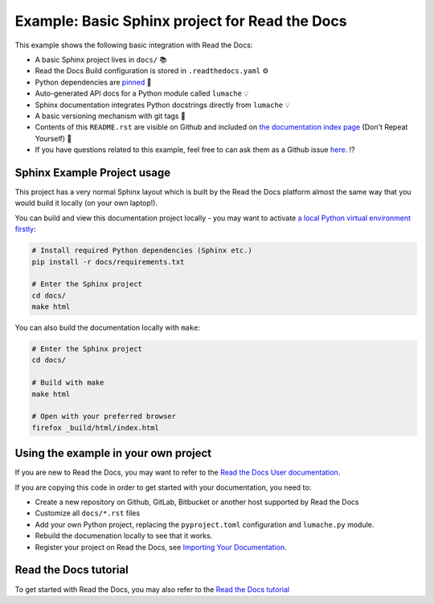 Example: Basic Sphinx project for Read the Docs
===============================================

This example shows the following basic integration with Read the Docs:

* A basic Sphinx project lives in ``docs/`` 📚
* Read the Docs Build configuration is stored in ``.readthedocs.yaml`` ⚙️
* Python dependencies are `pinned <https://docs.readthedocs.io/en/latest/guides/reproducible-builds.html>`_ 📍
* Auto-generated API docs for a Python module called ``lumache`` 💡
* Sphinx documentation integrates Python docstrings directly from ``lumache`` 💡
* A basic versioning mechanism with git tags 🔢
* Contents of this ``README.rst`` are visible on Github and included on `the documentation index page <https://example-sphinx-basic.readthedocs.io/en/latest/>`_ (Don't Repeat Yourself) 📜
* If you have questions related to this example, feel free to can ask them as a Github issue `here <https://github.com/readthedocs-examples/example-sphinx-basic/issues>`_. ⁉️


Sphinx Example Project usage
----------------------------

This project has a very normal Sphinx layout which is built by the Read the Docs platform almost the same way that you would build it locally (on your own laptop!).

You can build and view this documentation project locally - you may want to activate `a local Python virtual environment firstly <https://packaging.python.org/en/latest/guides/installing-using-pip-and-virtual-environments/#creating-a-virtual-environment>`_:

.. code-block:: console

    # Install required Python dependencies (Sphinx etc.)
    pip install -r docs/requirements.txt

    # Enter the Sphinx project
    cd docs/
    make html


You can also build the documentation locally with ``make``:

.. code-block:: console

    # Enter the Sphinx project
    cd docs/
    
    # Build with make
    make html
    
    # Open with your preferred browser
    firefox _build/html/index.html


Using the example in your own project
-------------------------------------

If you are new to Read the Docs, you may want to refer to the `Read the Docs User documentation <https://docs.readthedocs.io/>`_.

If you are copying this code in order to get started with your documentation, you need to:

* Create a new repository on Github, GitLab, Bitbucket or another host supported by Read the Docs
* Customize all ``docs/*.rst`` files
* Add your own Python project, replacing the ``pyproject.toml`` configuration and ``lumache.py`` module.
* Rebuild the documenation locally to see that it works.
* Register your project on Read the Docs, see `Importing Your Documentation <https://docs.readthedocs.io/en/stable/intro/import-guide.html>`_.


Read the Docs tutorial
----------------------

To get started with Read the Docs, you may also refer to the `Read the Docs tutorial <https://docs.readthedocs.io/en/stable/tutorial/>`_

